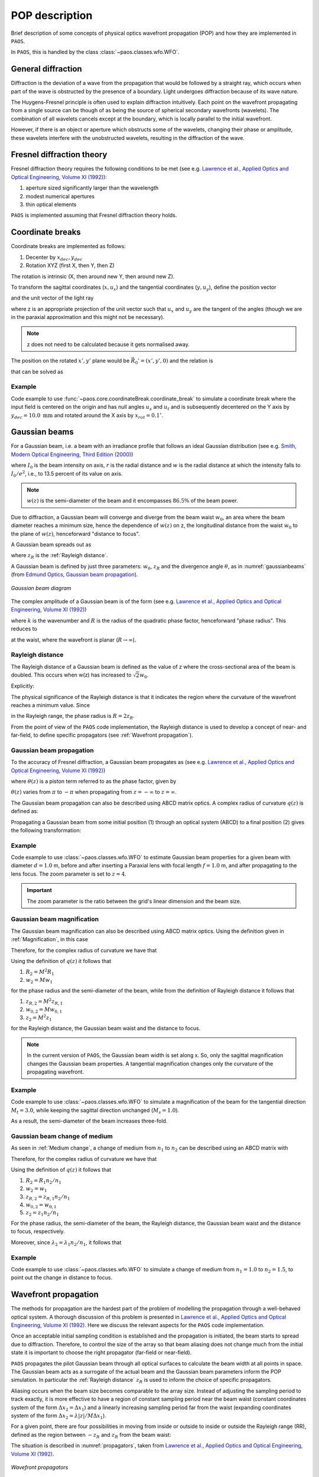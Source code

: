 .. _POP description:

POP description
=======================

Brief description of some concepts of physical optics wavefront propagation (POP) and how they are implemented in ``PAOS``.

In ``PAOS``, this is handled by the class :class:`~paos.classes.wfo.WFO`.


General diffraction
--------------------------------

Diffraction is the deviation of a wave from the propagation that would be followed by a straight ray,
which occurs when part of the wave is obstructed by the presence of a boundary. Light undergoes diffraction
because of its wave nature.

The Huygens-Fresnel principle is often used to explain diffraction intuitively. Each point on the wavefront
propagating from a single source can be though of as being the source of spherical secondary wavefronts (wavelets).
The combination of all wavelets cancels except at the boundary, which is locally parallel to the initial wavefront.

However, if there is an object or aperture which obstructs some of the wavelets, changing their phase or amplitude,
these wavelets interfere with the unobstructed wavelets, resulting in the diffraction of the wave.

.. _Fresnel diffraction theory:

Fresnel diffraction theory
--------------------------------

Fresnel diffraction theory requires the following conditions to be met
(see e.g. `Lawrence et al., Applied Optics and Optical Engineering, Volume XI (1992) <https://ui.adsabs.harvard.edu/abs/1992aooe...11..125L>`_):

#. aperture sized significantly larger than the wavelength
#. modest numerical apertures
#. thin optical elements

``PAOS`` is implemented assuming that Fresnel diffraction theory holds.


Coordinate breaks
-----------------------

Coordinate breaks are implemented as follows:

#. Decenter by :math:`x_{dec}, y_{dec}`
#. Rotation XYZ (first X, then Y, then Z)

The rotation is intrinsic (X, then around new Y, then around new Z).

To transform the sagittal coordinates (:math:`x, u_{x}`) and the tangential coordinates (:math:`y, u_{y}`),
define the position vector

.. math::
    \vec{R_0} = (x-x_{dec}, y-y_{dec}, 0)
    :label:

and the unit vector of the light ray

.. math::
    \vec{n_0} = (z u_{x}, z u_{y}, z)
    :label:

where z is an appropriate projection of the unit vector such that :math:`u_{x}` and :math:`u_{y}` are the tangent of
the angles (though we are in the paraxial approximation and this might not be necessary).

.. note::
    z does not need to be calculated because it gets normalised away.

The position on the rotated :math:`x', y'` plane would be :math:`\vec{R_0}'=(x', y', 0)` and the relation is

.. math::
    U^{T} \vec{R_0} + \rho U^{T} \vec{n_0} = \vec{R_0}'
    :label:

that can be solved as

.. math::
    U^{T} \vec{n_0} = \vec{n_0}' = z'(u_x', u_y', 1) \\
    \rho = -\frac{z_0'}{z'}
    :label:

Example
~~~~~~~~~~~~~

Code example to use :func:`~paos.core.coordinateBreak.coordinate_break` to simulate a coordinate break where the input
field is centered on the origin and has null angles :math:`u_{s}` and :math:`u_{t}` and is subsequently decentered on
the Y axis by :math:`y_{dec} = 10.0 \ \textrm{mm}` and rotated around the X axis by :math:`x_{rot} = 0.1 ^{\circ}`.

.. jupyter-execute::
        :hide-code:
        :hide-output:

        import paos

.. jupyter-execute::

        import numpy as np
        from paos.core.coordinateBreak import coordinate_break

        field = {'us': 0.0, 'ut': 0.0}
        vt = np.array([0.0, field['ut']])
        vs = np.array([0.0, field['us']])

        xdec, ydec = 0.0, 10.0e-3  # m
        xrot, yrot, zrot = 0.1, 0.0, 0.0  # deg
        vt, vs = coordinate_break(vt, vs, xdec, ydec, xrot, yrot, zrot, order=0.0)

        print(vs, vt)

.. _Gaussian beams:

Gaussian beams
--------------------------

For a Gaussian beam, i.e. a beam with an irradiance profile that follows an ideal Gaussian distribution
(see e.g. `Smith, Modern Optical Engineering, Third Edition (2000) <https://spie.org/Publications/Book/387098>`_)

.. math::
    I(r) = I_0 e^{-\frac{2 r^2}{w(z)^2}} = \frac{2 P}{\pi w(z)^2} e^{-\frac{2 r^2}{w(z)^2}}
    :label:

where :math:`I_0` is the beam intensity on axis, :math:`r` is the radial distance and :math:`w` is the radial
distance at which the intensity falls to :math:`I_0 / e^2`, i.e., to 13.5 percent of its value on axis.

.. note::
    :math:`w(z)` is the semi-diameter of the beam and it encompasses :math:`86.5 \%` of the beam power.

Due to diffraction, a Gaussian beam will converge and diverge from the beam waist :math:`w_0`,
an area where the beam diameter reaches a minimum size, hence the dependence of :math:`w(z)` on z,
the longitudinal distance from the waist :math:`w_0` to the plane of :math:`w(z)`, henceforward "distance to focus".

A Gaussian beam spreads out as

.. math::
    w(z)^2 = w_0^2 \left[ 1 + \left(\frac{\lambda z}{\pi w_0^2} \right)^2 \right] = w_0^2 \left[ 1 + \left(\frac{z}{z_R} \right)^2 \right]
    :label:

where :math:`z_R` is the :ref:`Rayleigh distance`.

A Gaussian beam is defined by just three parameters: :math:`w_0`, :math:`z_R` and the divergence angle :math:`\theta`,
as in :numref:`gaussianbeams` (from `Edmund Optics, Gaussian beam propagation <https://www.edmundoptics.com/knowledge-center/application-notes/lasers/gaussian-beam-propagation/>`_).

.. _gaussianbeams:

.. figure:: gaussianbeams.png
   :width: 600
   :align: center

   `Gaussian beam diagram`

The complex amplitude of a Gaussian beam is of the form
(see e.g. `Lawrence et al., Applied Optics and Optical Engineering, Volume XI (1992) <https://ui.adsabs.harvard.edu/abs/1992aooe...11..125L>`_)

.. math::
    a(r, 0) = e^{-\frac{r^2}{w_0^2}} e^{-\frac{j k r^2}{R}}
    :label:

where :math:`k` is the wavenumber and :math:`R` is the radius of the quadratic phase factor, henceforward "phase radius".
This reduces to

.. math::
    a(r, 0) = e^{-\frac{r^2}{w_0^2}}
    :label:

at the waist, where the wavefront is planar (:math:`R \rightarrow \infty`).


.. _Rayleigh distance:

Rayleigh distance
~~~~~~~~~~~~~~~~~~~~~~~~~~~~~~~~~~~~~

The Rayleigh distance of a Gaussian beam is defined as the value of z where the cross-sectional area of the beam is
doubled. This occurs when w(z) has increased to :math:`\sqrt{2} w_0`.

Explicitly:

.. math::
    z_R = \frac{\pi w_0^2}{\lambda}
    :label:

The physical significance of the Rayleigh distance is that it indicates the region where the curvature of the wavefront
reaches a minimum value. Since

.. math::
    R(z) = z + \frac{z_R^2}{z}
    :label: eq:radius

in the Rayleigh range, the phase radius is :math:`R = 2 z_R`.

From the point of view of the ``PAOS`` code implementation, the Rayleigh distance is used to develop a concept of near- and far-field,
to define specific propagators (see :ref:`Wavefront propagation`).


Gaussian beam propagation
~~~~~~~~~~~~~~~~~~~~~~~~~~~~~~~~~~~~~

To the accuracy of Fresnel diffraction, a Gaussian beam propagates as
(see e.g. `Lawrence et al., Applied Optics and Optical Engineering, Volume XI (1992) <https://ui.adsabs.harvard.edu/abs/1992aooe...11..125L>`_)

.. math::
    a(r, z) = e^{- j \left[k z - \theta(z)\right]} e^{-\frac{r^2}{w(z)^2}} e^{-\frac{j k r^2}{R(z)}}
    :label:

where :math:`\theta(z)` is a piston term referred to as the phase factor, given by

.. math::
    \theta(z) = tan^{-1}\left(\frac{z_R}{z}\right)
    :label:

:math:`\theta(z)` varies from :math:`\pi` to :math:`-\pi` when propagating from :math:`z = -\infty`
to :math:`z = \infty`.

The Gaussian beam propagation can also be described using ABCD matrix optics. A complex
radius of curvature :math:`q(z)` is defined as:

.. math::
    \frac{1}{q(z)} = \frac{1}{R(z)} - \frac{j \lambda}{\pi n w(z)^2}
    :label:

Propagating a Gaussian beam from some initial position (1) through an optical system (ABCD) to a final position (2)
gives the following transformation:

.. math::
    \frac{1}{q_2} = \frac{C + D/q_1}{A + B/q_1}
    :label:


Example
~~~~~~~~~~~~~

Code example to use :class:`~paos.classes.wfo.WFO` to estimate Gaussian beam properties for a given beam with diameter
:math:`d = 1.0` m, before and after inserting a Paraxial lens with focal length :math:`f = 1.0` m, and after
propagating to the lens focus. The zoom parameter is set to :math:`z = 4`.

.. important::
    The zoom parameter is the ratio between the grid's linear dimension and the beam size.

.. jupyter-execute::

        from paos.classes.wfo import WFO

        beam_diameter = 1.0  # m
        wavelength = 3.0e-6
        grid_size = 512
        zoom = 4

        wfo = WFO(beam_diameter, wavelength, grid_size, zoom)

        print('Pilot Gaussian beam properties\n')

        print('Before lens\n')
        print(f'Beam waist: {wfo.w0:.1e}')
        print(f'Beam waist at current beam position: {wfo.wz:.1f}')
        print(f'z-coordinate of the beam waist: {wfo.zw0:.1f}')
        print(f'Rayleigh distance: {wfo.zr:.1e}')
        print(f'Focal ratio: {wfo.fratio}')

        fl = 1.0  # m
        wfo.lens(lens_fl=fl)

        print('\nAfter lens\n')
        print(f'Beam waist: {wfo.w0:.1e}')
        print(f'Beam waist at current beam position: {wfo.wz:.1f}')
        print(f'z-coordinate of the beam waist: {wfo.zw0:.1f}')
        print(f'Rayleigh distance: {wfo.zr:.1e}')
        print(f'Focal ratio: {wfo.fratio:.1f}')

        wfo.propagate(dz=fl)

        print('\nAfter propagation to lens focus\n')
        print(f'Beam waist: {wfo.w0:.1e}')
        print(f'Beam waist at current beam position: {wfo.wz:.1e}')
        print(f'z-coordinate of the beam waist: {wfo.zw0:.1f}')
        print(f'Rayleigh distance: {wfo.zr:.1e}')
        print(f'Focal ratio: {wfo.fratio:.1f}')


Gaussian beam magnification
~~~~~~~~~~~~~~~~~~~~~~~~~~~~~~~~~~~~~

The Gaussian beam magnification can also be described using ABCD matrix optics.
Using the definition given in :ref:`Magnification`, in this case

.. math::
      A = M \\
      D = 1/M \\
      B = C = 0
    :label:

Therefore, for the complex radius of curvature we have that

.. math::
    q_2 = M^2 q_1
    :label:

Using the definition of :math:`q(z)` it follows that

#. :math:`R_2 = M^2 R_1`
#. :math:`w_2 = M w_1`

for the phase radius and the semi-diameter of the beam, while from the definition of Rayleigh
distance it follows that

#. :math:`z_{R,2} = M^2 z_{R,1}`
#. :math:`w_{0,2} = M w_{0,1}`
#. :math:`z_2  = M^2 z_1`

for the Rayleigh distance, the Gaussian beam waist and the distance to focus.

.. note::
    In the current version of ``PAOS``, the Gaussian beam width is set along x. So, only the sagittal magnification changes
    the Gaussian beam properties. A tangential magnification changes only the curvature of the
    propagating wavefront.

Example
~~~~~~~~~~~~~

Code example to use :class:`~paos.classes.wfo.WFO` to simulate a magnification of the beam for the tangential direction
:math:`M_t = 3.0`, while keeping the sagittal direction unchanged (:math:`M_s = 1.0`).

.. jupyter-execute::

        from paos.classes.wfo import WFO

        beam_diameter = 1.0  # m
        wavelength = 3.0e-6
        grid_size = 512
        zoom = 4

        wfo = WFO(beam_diameter, wavelength, grid_size, zoom)

        print('Before magnification\n')
        print(f'Beam waist: {wfo.w0}')

        Ms, Mt = 1.0, 3.0
        wfo.Magnification(Ms, Mt)

        print('\nAfter magnification\n')
        print(f'Beam waist: {wfo.w0}')

As a result, the semi-diameter of the beam increases three-fold.

Gaussian beam change of medium
~~~~~~~~~~~~~~~~~~~~~~~~~~~~~~~~~~~~~

As seen in :ref:`Medium change`, a change of medium from :math:`n_1` to :math:`n_2` can be described using an ABCD matrix with

.. math::
      A = 1 \\
      D = n_1/n_2 \\
      B = C = 0
    :label:

Therefore, for the complex radius of curvature we have that

.. math::
    q_2 = q_1 n_2/n_1
    :label:

Using the definition of :math:`q(z)` it follows that

#. :math:`R_2 = R_1 n_2/n_1`
#. :math:`w_2 = w_1`
#. :math:`z_{R,2} = z_{R,1} n_2/n_1`
#. :math:`w_{0,2} = w_{0,1}`
#. :math:`z_2 = z_1 n_2/n_1`

For the phase radius, the semi-diameter of the beam, the Rayleigh distance, the Gaussian beam waist and the distance to focus, respectively.

Moreover, since :math:`\lambda_{2} = \lambda_{1} n_2/n_1`, it follows that

.. math::
    f_{num, 2} = f_{num, 1} n_1/n_2
    :label:

Example
~~~~~~~~~~~~~

Code example to use :class:`~paos.classes.wfo.WFO` to simulate a change of medium from :math:`n_1 = 1.0` to :math:`n_2 = 1.5`,
to point out the change in distance to focus.

.. jupyter-execute::

        from paos.classes.wfo import WFO

        beam_diameter = 1.0  # m
        wavelength = 3.0e-6
        grid_size = 512
        zoom = 4

        wfo = WFO(beam_diameter, wavelength, grid_size, zoom)
        fl = 1.0  # m
        wfo.lens(lens_fl=fl)

        print('Before medium change\n')
        print(f'Distance to focus: {wfo.distancetofocus:.1f}')

        n1, n2 = 1.0, 1.5
        wfo.ChangeMedium(n1n2=n1/n2)

        print('\nAfter medium change\n')
        print(f'Distance to focus: {wfo.distancetofocus:.1f}')

.. _Wavefront propagation:

Wavefront propagation
--------------------------

The methods for propagation are the hardest part of the problem of modelling the propagation through a
well-behaved optical system. A thorough discussion of this problem is presented in
`Lawrence et al., Applied Optics and Optical Engineering, Volume XI (1992) <https://ui.adsabs.harvard.edu/abs/1992aooe...11..125L>`_.
Here we discuss the relevant aspects for the ``PAOS`` code implementation.

Once an acceptable initial sampling condition is established and the propagation is initiated, the beam
starts to spread due to diffraction. Therefore, to control the size of the array so that beam aliasing
does not change much from the initial state it is important to choose the right propagator (far-field or near-field).

``PAOS`` propagates the pilot Gaussian beam through all optical surfaces to calculate the beam width at all points in space.
The Gaussian beam acts as a surrogate of the actual beam and the Gaussian beam parameters inform the POP simulation.
In particular the :ref:`Rayleigh distance` :math:`z_R` is used to inform the choice of specific propagators.

Aliasing occurs when the beam size becomes comparable to the array size. Instead of adjusting the sampling
period to track exactly, it is more effective to have a region of constant sampling period near the beam
waist (constant coordinates system of the form :math:`\Delta x_2 = \Delta x_1`) and a linearly increasing
sampling period far from the waist (expanding coordinates system of the form
:math:`\Delta x_2 = \lambda |z|/M \Delta x_1`).

For a given point, there are four possibilities in moving from inside or outside to inside or outside the
Rayleigh range (RR), defined as the region between :math:`-z_R` and :math:`z_R` from the beam waist:

.. math::
    \textrm{inside} \leftrightarrow |z - z(w)| \leq z_R \\
    \textrm{outside} \leftrightarrow |z - z(w)| > z_R
    :label: eq:insideout

The situation is described in :numref:`propagators`, taken from
`Lawrence et al., Applied Optics and Optical Engineering, Volume XI (1992) <https://ui.adsabs.harvard.edu/abs/1992aooe...11..125L>`_.

.. _propagators:

.. figure:: propagators.png
   :width: 600
   :align: center

   `Wavefront propagators`

Explicitly, these possibilities are:

#. II(:math:`z_1`, :math:`z_2`): inside RR to inside RR
#. IO(:math:`z_1`, :math:`z_2`): inside RR to outside RR
#. OI(:math:`z_1`, :math:`z_2`): outside RR to inside RR
#. OO(:math:`z_1`, :math:`z_2`): outside RR to outside RR

To move from any point in space to any other, following `Lawrence et al., Applied Optics and Optical Engineering, Volume XI (1992) <https://ui.adsabs.harvard.edu/abs/1992aooe...11..125L>`_,
``PAOS`` implements three primitive operators:

#. plane-to-plane (PTP)
#. waist-to-spherical (WTS)
#. spherical-to-waist (STW)

Using these primitive operators, ``PAOS`` implements all possible propagations:

#. II(:math:`z_1`, :math:`z_2`) = PTP(:math:`z_2-z_1`)
#. IO(:math:`z_1`, :math:`z_2`) = WTS(:math:`z_2-z(w)`) PTP(:math:`z_2-z(w)`)
#. OI(:math:`z_1`, :math:`z_2`) = PTP(:math:`z_2-z(w)`) STW(:math:`z_2-z(w)`)
#. OO(:math:`z_1`, :math:`z_2`) = WTS(:math:`z_2-z(w)`) STW(:math:`z_2-z(w)`)

Example
~~~~~~~~~~~~~

Code example to use :class:`~paos.classes.wfo.WFO` to propagate the beam over a thickness of :math:`10.0 \ \textrm{mm}`.

.. jupyter-execute::

        from paos.classes.wfo import WFO

        wfo = WFO(beam_diameter, wavelength, grid_size, zoom)
        print(f'Initial beam position: {wfo.z}')

        thickness = 10.0e-3  # m
        wfo.propagate(dz = thickness)
        print(f'Final beam position: {wfo.z}')

The current beam position along the z-axis is now updated.

Wavefront phase
-------------------------

A lens modifies the phase of an incoming beam.

Consider a monochromatic collimated beam travelling with slope :math:`u = 0`, incident on a paraxial lens, orthogonal to the
direction of propagation of the beam. The planar beam is transformed into a converging or diverging beam. That means,
a spherical wavefront with curvature :math:`>0` for a converging beam, or a :math:`<0` for a diverging beam.

The convergent beam situation is described in :numref:`convergent`.

.. _convergent:

.. figure:: convergent.png
   :width: 600
   :align: center

   `Diagram for convergent beam`

where:

#. the paraxial lens is coloured in red
#. the converging beam cone is coloured in blue
#. the incoming beam intersects the lens at a coordinate y

and

#. :math:`z` is the propagation axis (:math:`>0` at the right of the lens)
#. :math:`f` is the optical focal length
#. :math:`\Delta z` is the sag
#. :math:`\theta` is the angle corresponding to the sag

:math:`\Delta z` depends from the x and y coordinates, and it introduces a delay in the complex wavefront
:math:`a_1(x, y, z) = e^{2\pi j z / \lambda}` incident on the lens (:math:`z=0` can be assumed). That is:

.. math::
    a_2(x, y, z) = a_1(x, y, z) e^{2\pi j \Delta z / \lambda}
    :label:

The sag can be estimated using the Pythagoras theorem and evaluated in small angle approximation, that is

.. math::
    \Delta z = f - \sqrt{f^2 - y^2} \simeq \frac{y^2}{2f}
    :label:

The phase delay over the whole lens aperture is then

.. math::
    \Delta \Phi = - \Delta z / \lambda = - \frac{x^2 + y^2}{2 f \lambda}
    :label:

Sloped incoming beam
~~~~~~~~~~~~~~~~~~~~~~~~~~~~~~~~~~~~~

When the incoming collimated beam has a slope :math:`u_1`, its phase on the plane of the lens is given by
:math:`e^{2\pi j y u_1 / \lambda}` to which the lens adds a spherical sag.

This situation is described in :numref:`convergent_sloped`.

.. _convergent_sloped:

.. figure:: convergent_sloped.png
   :width: 600
   :align: center

   `Diagram for convergent sloped beam`

The total phase delay is then

.. math::
    \Delta \Phi = - \frac{x^2 + y^2}{2 f \lambda} + \frac{y u_1}{\lambda} =
    - \frac{x^2 + (y - f u_1)^2}{2 f \lambda} + \frac{y u_1^2}{2 \lambda} =
    - \frac{x^2 + (y - y_0)^2}{2 f \lambda} + \frac{y_0^2}{2 f \lambda}
    :label:

Apart from the constant phase term, that can be neglected, this is a spherical wavefront centred in :math:`(0, y_0, f)`,
with :math:`y_0 = f u_1`.

.. note::
    In this approximation, the focal plane is planar.

Off-axis incoming beam
~~~~~~~~~~~~~~~~~~~~~~~~~~~~~~~~~~~~~

The case of off-axis optics is described in :numref:`convergent_offaxis`.

.. _convergent_offaxis:

.. figure:: convergent_offaxis.png
   :width: 600
   :align: center

   `Diagram for off-axis beam`

In this case, the beam centre is at :math:`y_c`.

Let :math:`\delta y` be a displacement from :math:`y_c` along y. The lens induced phase change is then

.. math::
    \Delta \Phi = - \frac{x^2 + y^2}{2 f \lambda} = - \frac{x^2 + (y_c - \delta y)^2}{2 f \lambda} = - \frac{x^2 + \delta y^2}{2 f \lambda} + \frac{\delta y u_2}{\lambda} - \frac{y_c^2}{2 f \lambda}
    :label:

If the incoming beam has a slope :math:`u_1`, then

.. math::
    \Delta \Phi = - \frac{x^2 + \delta y^2}{2 f \lambda} + \frac{\delta y (u_1 + u_2)}{\lambda} - \frac{y_c^2}{2 f \lambda} + y_c u_1
    :label:

Apart from constant phase terms, that can be neglected, this is equivalent to a beam that is incident on-axis
on the lens. The overall slope shifts the focal point in a planar focal plane. No aberrations are introduced.

Paraxial phase correction
~~~~~~~~~~~~~~~~~~~~~~~~~~~~~~~~~~~~~

For an optical element that can be modeled using its focal length :math:`f` (that is, mirrors, thin lenses
and refractive surfaces), the paraxial phase effect is

.. math::
    t(x, y) = e^{j k \left( x^2 + y^2 \right) / 2 f}

where t(x, y) is the complex transmission function. In other words, the element imposes a quadratic phase shift.
The phase shift depends on initial and final position with respect to the Rayleigh range (see :ref:`Wavefront propagation`).

As usual, in ``PAOS`` this is informed by the Gaussian beam parameters. The code implementation consists of four
steps:

#. estimate the Gaussian beam curvature after the element (object space) using Eq. :eq:`eq:radius`
#. check the initial position using Eq. :eq:`eq:insideout`
#. estimate the Gaussian beam curvature after the element (image space)
#. check the final position

By combining the result of the second and the fourth step, ``PAOS`` selects the propagator (see :ref:`Wavefront propagation`).
and the phase shift is imposed accordingly by defining a phase bias
(see `Lawrence et al., Applied Optics and Optical Engineering, Volume XI (1992) <https://ui.adsabs.harvard.edu/abs/1992aooe...11..125L>`_):

================== ========================================= =====================================
Propagator         Phase bias                                Description
================== ========================================= =====================================
II                 :math:`1/f \rightarrow 1/f`               No phase bias
IO                 :math:`1/f \rightarrow 1/f + 1/R'`        Phase bias after lens
OI                 :math:`1/f \rightarrow 1/f - 1/R`         Phase bias before lens
OO                 :math:`1/f \rightarrow 1/f - 1/R + 1/R'`  Phase bias before and after lens
================== ========================================= =====================================

where :math:`R` is the radius of curvature in object space and :math:`R'` in image space.


Apertures
--------------------------

The actual wavefront propagated through an optical system intersects real optical elements (e.g. mirrors, lenses, slits)
and can be obstructed by an object causing an obscuration.

For each one of these cases, ``PAOS`` implements an appropriate aperture mask. The aperture must be projected on the plane
orthogonal to the beam. If the aperture is (:math:`y_c, \phi_x, \phi_y`), the aperture should be set as

.. math::
    \left( y_a - y_c, \phi_x, \frac{1}{\sqrt{u^2 + 1}} \phi_y \right)

Supported aperture shapes are elliptical, circular or rectangular.

Example
~~~~~~~~~~~~~

Code example to use :class:`~paos.classes.wfo.WFO` to simulate the beam propagation through an elliptical aperture with semi-major
axes :math:`x_{rad} = 0.55` and :math:`y_{rad} = 0.365`, positioned at :math:`x_{dec} = 0.0`, :math:`y_{dec} = 0.0`.

.. jupyter-execute::

        from paos.classes.wfo import WFO

        xrad = 0.55  # m
        yrad = 0.365
        xdec = ydec = 0.0

        field = {'us': 0.0, 'ut': 0.1}
        vt = np.array([0.0, field['ut']])
        vs = np.array([0.0, field['us']])

        xrad *= np.sqrt(1 / (vs[1] ** 2 + 1))
        yrad *= np.sqrt(1 / (vt[1] ** 2 + 1))
        xaper = xdec - vs[0]
        yaper = ydec - vt[0]

        wfo = WFO(beam_diameter, wavelength, grid_size, zoom)

        aperture_shape = 'elliptical'  # or 'rectangular'
        obscuration = False  # if True, applies obscuration

        aperture = wfo.aperture(xaper, yaper, hx=xrad, hy=yrad,
                                shape=aperture_shape, obscuration=obscuration)

        print(aperture)

.. _Stops:

Stops
--------------------------

An aperture stop is an element of an optical system that determines how much light reaches the image plane.
It is often the boundary of the primary mirror. An aperture stop has an important effect on the sizes of system aberrations.

The field stop limits the field of view of an optical instrument.

``PAOS`` implements a generic stop normalizing the wavefront at the current position to unit energy.

Example
~~~~~~~~~~~~~

Code example to use :class:`~paos.classes.wfo.WFO` to simulate an aperture stop.

.. jupyter-execute::

        import numpy as np
        from paos.classes.wfo import WFO

        wfo = WFO(beam_diameter, wavelength, grid_size, zoom)

        print('Before stop\n')
        print(f'Total throughput: {np.sum(wfo.amplitude**2)}')

        wfo.make_stop()

        print('\nAfter stop\n')
        print(f'Total throughput: {np.sum(wfo.amplitude**2)}')


POP propagation loop
--------------------------

``PAOS`` implements the POP simulation through all elements of an optical system.
The simulation run is implemented in a single loop.

At first, ``PAOS`` initializes the beam at the centre of the aperture.
Then, it initializes the ABCD matrix.

Once the initialization is completed, ``PAOS`` repeats these actions in a loop:

#. Apply coordinate break
#. Apply aperture
#. Apply stop
#. Apply aberration (see :ref:`Aberration description`)
#. Save wavefront properties
#. Apply magnification
#. Apply medium change
#. Apply lens
#. Apply propagation by thickness
#. Update ray vectors and ABCD matrices (and save them)
#. Repeat over all optical elements

.. note::
    Each action is performed according to the configuration file, see :ref:`Input system`.

Example
~~~~~~~~~~~~~

Code example to use :class:`~paos.classes.wfo.WFO` to simulate a simple propagation loop that involves key actions such as
applying a circular aperture, the throughput normalization, applying a Paraxial lens with focal length
:math:`f=1.0` m, and propagating to the lens focus.

.. jupyter-execute::

        import matplotlib.pyplot as plt
        from paos.classes.wfo import WFO

        fig, (ax0, ax1) = plt.subplots(nrows=1, ncols=2, figsize=(12, 6))
        wfo = WFO(beam_diameter, wavelength, grid_size, zoom)

        wfo.aperture(xc=xdec, yc=ydec, r=beam_diameter/2, shape='circular')
        wfo.make_stop()
        ax0.imshow(wfo.amplitude**2)
        ax0.set_title('Aperture')

        fl = 1.0  # m
        thickness = 1.0

        wfo.lens(lens_fl=fl)
        wfo.propagate(dz=thickness)
        ax1.imshow(wfo.amplitude**2)
        ax1.set_title('Focus')

        zoomin = 16
        shapex, shapey = wfo.amplitude.shape
        ax1.set_xlim(shapex // 2 - shapex // 2 // zoomin, shapex // 2 + shapex // 2 // zoomin)
        ax1.set_ylim(shapey // 2 - shapey // 2 // zoomin, shapey // 2 + shapey // 2 // zoomin)

        plt.show()
